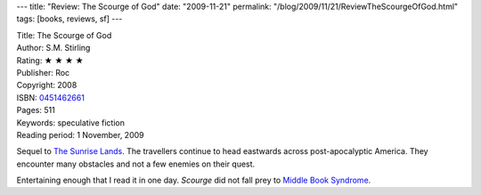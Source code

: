 ---
title: "Review: The Scourge of God"
date: "2009-11-21"
permalink: "/blog/2009/11/21/ReviewTheScourgeOfGod.html"
tags: [books, reviews, sf]
---



.. image:: https://images-na.ssl-images-amazon.com/images/P/0451462661.01.MZZZZZZZ.jpg
    :alt: The Scourge of God
    :target: http://www.elliottbaybook.com/product/info.jsp?isbn=0451462661
    :class: right-float

| Title: The Scourge of God
| Author: S.M. Stirling
| Rating: ★ ★ ★ ★
| Publisher: Roc
| Copyright: 2008
| ISBN: `0451462661 <http://www.elliottbaybook.com/product/info.jsp?isbn=0451462661>`_
| Pages: 511
| Keywords: speculative fiction
| Reading period: 1 November, 2009

Sequel to `The Sunrise Lands`_.
The travellers continue to head eastwards across post-apocalyptic America.
They encounter many obstacles and not a few enemies on their quest.

Entertaining enough that I read it in one day.
*Scourge* did not fall prey to `Middle Book Syndrome`_.

.. _The Sunrise Lands:
    /blog/2009/01/03/ReviewTheSunriseLands.html
.. _Middle Book Syndrome:
    /blog/2009/06/12/ReviewShadowplay.html

.. _permalink:
    /blog/2009/11/21/ReviewTheScourgeOfGod.html
